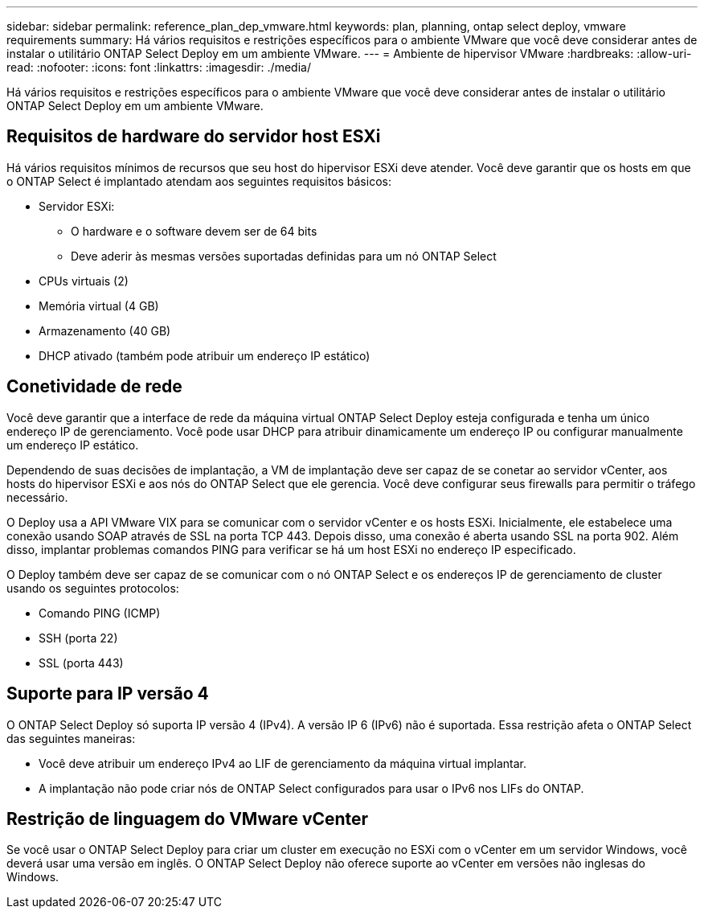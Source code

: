 ---
sidebar: sidebar 
permalink: reference_plan_dep_vmware.html 
keywords: plan, planning, ontap select deploy, vmware requirements 
summary: Há vários requisitos e restrições específicos para o ambiente VMware que você deve considerar antes de instalar o utilitário ONTAP Select Deploy em um ambiente VMware. 
---
= Ambiente de hipervisor VMware
:hardbreaks:
:allow-uri-read: 
:nofooter: 
:icons: font
:linkattrs: 
:imagesdir: ./media/


[role="lead"]
Há vários requisitos e restrições específicos para o ambiente VMware que você deve considerar antes de instalar o utilitário ONTAP Select Deploy em um ambiente VMware.



== Requisitos de hardware do servidor host ESXi

Há vários requisitos mínimos de recursos que seu host do hipervisor ESXi deve atender. Você deve garantir que os hosts em que o ONTAP Select é implantado atendam aos seguintes requisitos básicos:

* Servidor ESXi:
+
** O hardware e o software devem ser de 64 bits
** Deve aderir às mesmas versões suportadas definidas para um nó ONTAP Select


* CPUs virtuais (2)
* Memória virtual (4 GB)
* Armazenamento (40 GB)
* DHCP ativado (também pode atribuir um endereço IP estático)




== Conetividade de rede

Você deve garantir que a interface de rede da máquina virtual ONTAP Select Deploy esteja configurada e tenha um único endereço IP de gerenciamento. Você pode usar DHCP para atribuir dinamicamente um endereço IP ou configurar manualmente um endereço IP estático.

Dependendo de suas decisões de implantação, a VM de implantação deve ser capaz de se conetar ao servidor vCenter, aos hosts do hipervisor ESXi e aos nós do ONTAP Select que ele gerencia. Você deve configurar seus firewalls para permitir o tráfego necessário.

O Deploy usa a API VMware VIX para se comunicar com o servidor vCenter e os hosts ESXi. Inicialmente, ele estabelece uma conexão usando SOAP através de SSL na porta TCP 443. Depois disso, uma conexão é aberta usando SSL na porta 902. Além disso, implantar problemas comandos PING para verificar se há um host ESXi no endereço IP especificado.

O Deploy também deve ser capaz de se comunicar com o nó ONTAP Select e os endereços IP de gerenciamento de cluster usando os seguintes protocolos:

* Comando PING (ICMP)
* SSH (porta 22)
* SSL (porta 443)




== Suporte para IP versão 4

O ONTAP Select Deploy só suporta IP versão 4 (IPv4). A versão IP 6 (IPv6) não é suportada. Essa restrição afeta o ONTAP Select das seguintes maneiras:

* Você deve atribuir um endereço IPv4 ao LIF de gerenciamento da máquina virtual implantar.
* A implantação não pode criar nós de ONTAP Select configurados para usar o IPv6 nos LIFs do ONTAP.




== Restrição de linguagem do VMware vCenter

Se você usar o ONTAP Select Deploy para criar um cluster em execução no ESXi com o vCenter em um servidor Windows, você deverá usar uma versão em inglês. O ONTAP Select Deploy não oferece suporte ao vCenter em versões não inglesas do Windows.
